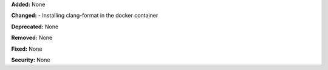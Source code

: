 **Added:** None

**Changed:** 
- Installing clang-format in the docker container

**Deprecated:** None

**Removed:** None

**Fixed:** None

**Security:** None
